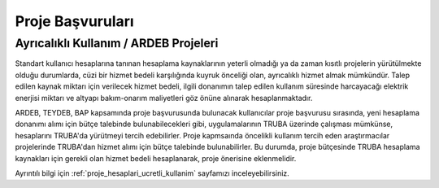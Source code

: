 .. _proje_basvurulari:

==================
Proje Başvuruları
==================


Ayrıcalıklı Kullanım / ARDEB Projeleri
---------------------------------------

Standart kullanıcı hesaplarına tanınan hesaplama kaynaklarının yeterli olmadığı ya da zaman kısıtlı projelerin yürütülmekte olduğu durumlarda, cüzi bir hizmet bedeli karşılığında kuyruk önceliği olan, ayrıcalıklı hizmet almak mümkündür. Talep edilen kaynak miktarı için verilecek hizmet bedeli, ilgili donanımın talep edilen kullanım süresinde harcayacağı elektrik enerjisi miktarı ve altyapı bakım-onarım maliyetleri göz önüne alınarak hesaplanmaktadır.

ARDEB, TEYDEB, BAP kapsamında proje başvurusunda bulunacak kullanıcılar proje başvurusu sırasında, yeni hesaplama donanımı alımı için bütçe talebinde bulunabilecekleri gibi, uygulamalarının TRUBA üzerinde çalışması mümkünse, hesaplarını TRUBA'da yürütmeyi tercih edebilirler. Proje kapmsaında öncelikli kullanım tercih eden araştırmacılar projelerinde TRUBA'dan hizmet alımı için bütçe talebinde bulunabilirler. Bu durumda, proje bütçesinde TRUBA hesaplama kaynakları için gerekli olan hizmet bedeli hesaplanarak, proje önerisine eklenmelidir.

Ayrıntılı bilgi için :ref:`proje_hesaplari_ucretli_kullanim` sayfamızı inceleyebilirsiniz.




